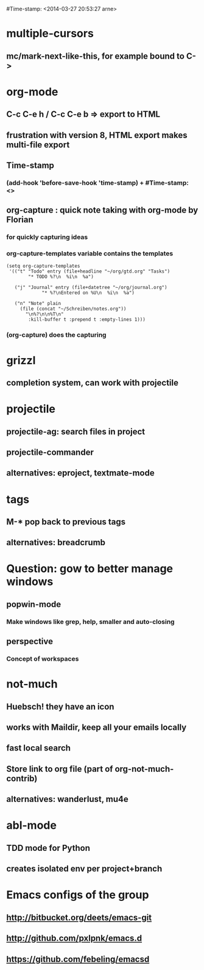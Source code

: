 #Time-stamp: <2014-03-27 20:53:27 arne>

* multiple-cursors
** mc/mark-next-like-this, for example bound to C->
* org-mode
** C-c C-e h / C-c C-e b => export to HTML
** frustration with version 8, HTML export makes multi-file export
** Time-stamp
*** (add-hook 'before-save-hook 'time-stamp) + #Time-stamp: <>
** org-capture : quick note taking with org-mode by Florian
*** for quickly capturing ideas
*** org-capture-templates variable contains the templates

#+BEGIN_SRC elisp
(setq org-capture-templates
 '(("t" "Todo" entry (file+headline "~/org/gtd.org" "Tasks")
        "* TODO %?\n  %i\n  %a")

   ("j" "Journal" entry (file+datetree "~/org/journal.org")
             "* %?\nEntered on %U\n  %i\n  %a")

   ("n" "Note" plain
     (file (concat "~/Schreiben/notes.org"))
       "\n%?\n\n%T\n"
        :kill-buffer t :prepend t :empty-lines 1)))
#+END_SRC

*** (org-capture) does the capturing

* grizzl
** completion system, can work with projectile
* projectile
** projectile-ag: search files in project
** projectile-commander
** alternatives: eproject, textmate-mode
* tags
** M-* pop back to previous tags
** alternatives: breadcrumb
* Question: gow to better manage windows
** popwin-mode
*** Make windows like grep, help, smaller and auto-closing
** perspective
*** Concept of workspaces
* not-much
** Huebsch! they have an icon
** works with Maildir, keep all your emails locally
** fast local search
** Store link to org file (part of org-not-much-contrib)
** alternatives: wanderlust, mu4e
* abl-mode
** TDD mode for Python
** creates isolated env per project+branch
* Emacs configs of the group
** http://bitbucket.org/deets/emacs-git
** http://github.com/pxlpnk/emacs.d
** https://github.com/febeling/emacsd
